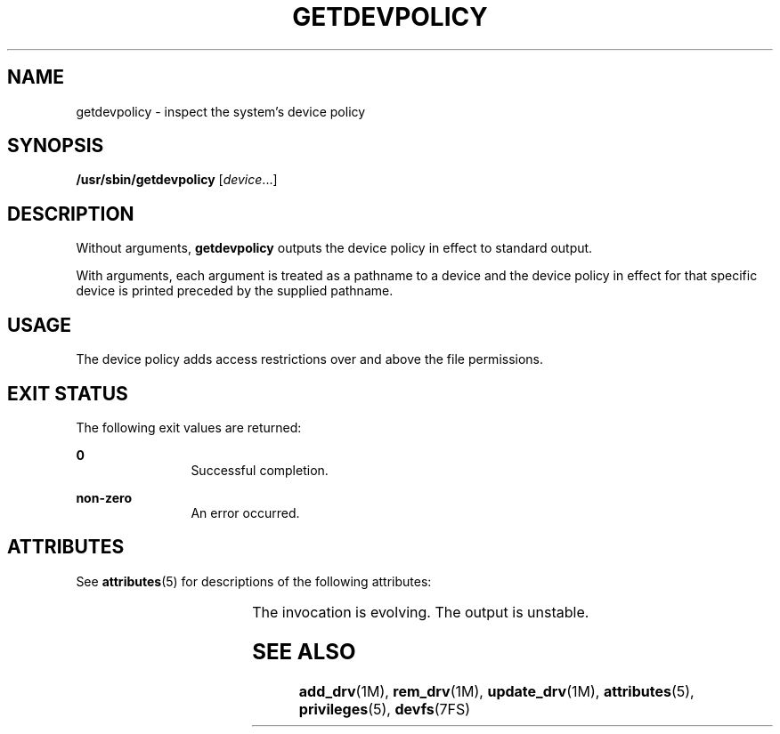 '\" te
.\" Copyright (c) 2004, Sun Microsystems, Inc. All Rights Reserved.
.\" The contents of this file are subject to the terms of the Common Development and Distribution License (the "License").  You may not use this file except in compliance with the License.
.\" You can obtain a copy of the license at usr/src/OPENSOLARIS.LICENSE or http://www.opensolaris.org/os/licensing.  See the License for the specific language governing permissions and limitations under the License.
.\" When distributing Covered Code, include this CDDL HEADER in each file and include the License file at usr/src/OPENSOLARIS.LICENSE.  If applicable, add the following below this CDDL HEADER, with the fields enclosed by brackets "[]" replaced with your own identifying information: Portions Copyright [yyyy] [name of copyright owner]
.TH GETDEVPOLICY 8 "April 9, 2016"
.SH NAME
getdevpolicy \- inspect the system's device policy
.SH SYNOPSIS
.LP
.nf
\fB/usr/sbin/getdevpolicy\fR [\fIdevice\fR\&.\|.\|.]
.fi

.SH DESCRIPTION
.LP
Without arguments, \fBgetdevpolicy\fR outputs the device policy in effect to
standard output.
.sp
.LP
With arguments, each argument is treated as a pathname to a device and the
device policy in effect for that specific device is printed preceded by the
supplied pathname.
.SH USAGE
.LP
 The device policy adds access restrictions over and above the file
permissions.
.SH EXIT STATUS
.LP
The following exit values are returned:
.sp
.ne 2
.na
\fB\fB0\fR \fR
.ad
.RS 12n
Successful completion.
.RE

.sp
.ne 2
.na
\fB\fBnon-zero\fR\fR
.ad
.RS 12n
An error occurred.
.RE

.SH ATTRIBUTES
.LP
See \fBattributes\fR(5) for descriptions of the following attributes:
.sp

.sp
.TS
box;
c | c
l | l .
ATTRIBUTE TYPE	ATTRIBUTE VALUE
_
Interface Stability	See below
.TE

.sp
.LP
The invocation is evolving. The output is unstable.
.SH SEE ALSO
.LP
\fBadd_drv\fR(1M), \fBrem_drv\fR(1M), \fBupdate_drv\fR(1M),
\fBattributes\fR(5), \fBprivileges\fR(5), \fBdevfs\fR(7FS)
